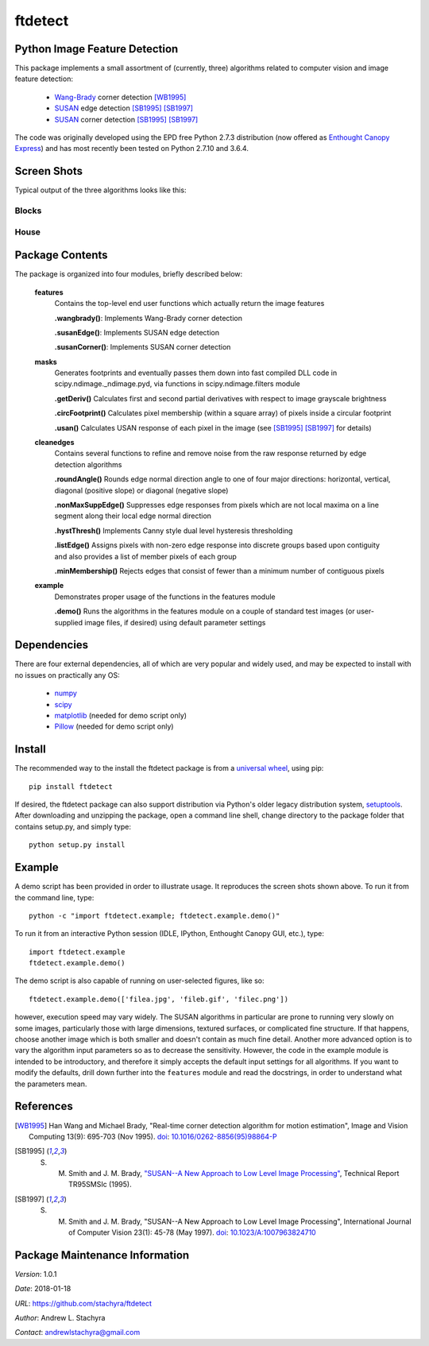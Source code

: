 ========
ftdetect
========

Python Image Feature Detection
------------------------------

This package implements a small assortment of (currently, three) algorithms related to computer vision and image feature detection:

    - Wang-Brady_ corner detection [WB1995]_
    - SUSAN_ edge detection [SB1995]_ [SB1997]_
    - SUSAN_ corner detection [SB1995]_ [SB1997]_

The code was originally developed using the EPD free Python 2.7.3 distribution (now offered as `Enthought Canopy Express`_) and has most recently been tested on Python 2.7.10 and 3.6.4.

.. _Wang-Brady: http://en.wikipedia.org/wiki/Corner_detection#The_Wang_and_Brady_corner_detection_algorithm
.. _SUSAN: http://en.wikipedia.org/wiki/Corner_detection#The_SUSAN_corner_detector
.. _Enthought Canopy Express:  https://www.enthought.com/downloads/

Screen Shots
------------

Typical output of the three algorithms looks like this:

Blocks
^^^^^^

.. image:: screenshots/blocksTest_screenshot.png

House
^^^^^

.. image:: screenshots/house_screenshot.png

Package Contents
----------------

The package is organized into four modules, briefly described below:

    **features**
        Contains the top-level end user functions which actually return the image features

        **.wangbrady()**: Implements Wang-Brady corner detection

        **.susanEdge()**: Implements SUSAN edge detection

        **.susanCorner()**: Implements SUSAN corner detection 

    **masks**
        Generates footprints and eventually passes them down into fast compiled DLL code in scipy.ndimage._ndimage.pyd, via functions in scipy.ndimage.filters module

        **.getDeriv()** Calculates first and second partial derivatives with respect to image grayscale brightness

        **.circFootprint()** Calculates pixel membership (within a square array) of pixels inside a circular footprint

        **.usan()** Calculates USAN response of each pixel in the image (see [SB1995]_ [SB1997]_ for details) 

    **cleanedges**
        Contains several functions to refine and remove noise from the raw response returned by edge detection algorithms 

        **.roundAngle()** Rounds edge normal direction angle to one of four major directions: horizontal, vertical, diagonal (positive slope) or diagonal (negative slope)

        **.nonMaxSuppEdge()** Suppresses edge responses from pixels which are not local maxima on a line segment along their local edge normal direction

        **.hystThresh()** Implements Canny style dual level hysteresis thresholding

        **.listEdge()** Assigns pixels with non-zero edge response into discrete groups based upon contiguity and also provides a list of member pixels of each group

        **.minMembership()** Rejects edges that consist of fewer than a minimum number of contiguous pixels

    **example**
        Demonstrates proper usage of the functions in the features module

        **.demo()** Runs the algorithms in the features module on a couple of standard test images (or user-supplied image files, if desired) using default parameter settings

Dependencies
------------

There are four external dependencies, all of which are very popular and widely used, and may be expected to install with no issues on practically any OS:

    - numpy_
    - scipy_
    - matplotlib_ (needed for demo script only)
    - Pillow_ (needed for demo script only)

.. _numpy:                     http://www.numpy.org/
.. _scipy:                     http://www.scipy.org/
.. _matplotlib:                http://matplotlib.org/
.. _Pillow:                    http://pillow.readthedocs.io/

Install
-------

The recommended way to the install the ftdetect package is from a `universal wheel`_, using pip::

    pip install ftdetect

.. _universal wheel:           https://packaging.python.org/tutorials/distributing-packages/#universal-wheels

If desired, the ftdetect package can also support distribution via Python's older legacy distribution system, setuptools_.  After downloading and unzipping the package, open a command line shell, change directory to the package folder that contains setup.py, and simply type::

    python setup.py install

.. _setuptools:                https://setuptools.readthedocs.io/en/latest/

Example
-------

A demo script has been provided in order to illustrate usage.  It reproduces the screen shots shown above.  To run it from the command line, type::

    python -c "import ftdetect.example; ftdetect.example.demo()"

To run it from an interactive Python session (IDLE, IPython, Enthought Canopy GUI, etc.), type::

    import ftdetect.example
    ftdetect.example.demo()

The demo script is also capable of running on user-selected figures, like so::

    ftdetect.example.demo(['filea.jpg', 'fileb.gif', 'filec.png'])

however, execution speed may vary widely.  The SUSAN algorithms in particular are prone to running very slowly on some images, particularly those with large dimensions, textured surfaces, or complicated fine structure.  If that happens, choose another image which is both smaller and doesn't contain as much fine detail.  Another more advanced option is to vary the algorithm input parameters so as to decrease the sensitivity.  However, the code in the example module is intended to be introductory, and therefore it simply accepts the default input settings for all algorithms.  If you want to modify the defaults, drill down further into the ``features`` module and read the docstrings, in order to understand what the parameters mean. 

References
----------

.. [WB1995] Han Wang and Michael Brady, "Real-time corner detection algorithm for motion estimation", Image and Vision Computing 13(9): 695-703 (Nov 1995). doi_: `10.1016/0262-8856(95)98864-P  <http://dx.doi.org/10.1016/0262-8856(95)98864-P>`_

.. [SB1995] S. M. Smith and J. M. Brady, `"SUSAN--A New Approach to Low Level Image Processing" <http://citeseerx.ist.psu.edu/viewdoc/summary?doi=10.1.1.24.2763>`_, Technical Report TR95SMSIc (1995).

.. [SB1997] S. M. Smith and J. M. Brady, "SUSAN--A New Approach to Low Level Image Processing", International Journal of Computer Vision 23(1): 45-78 (May 1997). doi_: `10.1023/A:1007963824710 <http://dx.doi.org/10.1023/A:1007963824710>`_

.. _doi: http://en.wikipedia.org/wiki/Digital_object_identifier

Package Maintenance Information
-------------------------------

*Version*: 1.0.1

*Date*: 2018-01-18

*URL*: https://github.com/stachyra/ftdetect

*Author*: Andrew L. Stachyra

*Contact*: andrewlstachyra@gmail.com


